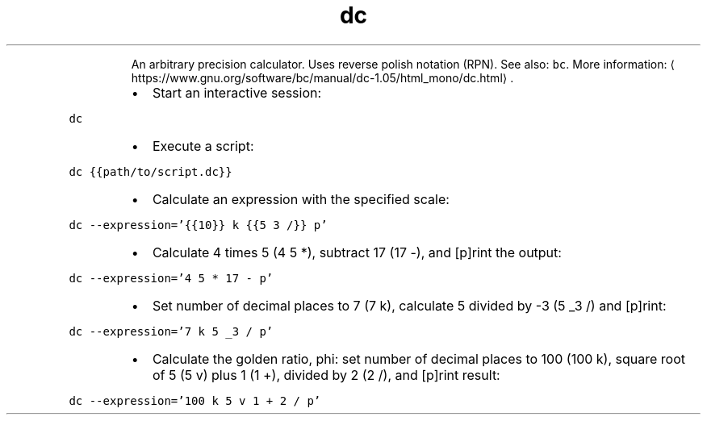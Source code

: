 .TH dc
.PP
.RS
An arbitrary precision calculator. Uses reverse polish notation (RPN).
See also: \fB\fCbc\fR\&.
More information: \[la]https://www.gnu.org/software/bc/manual/dc-1.05/html_mono/dc.html\[ra]\&.
.RE
.RS
.IP \(bu 2
Start an interactive session:
.RE
.PP
\fB\fCdc\fR
.RS
.IP \(bu 2
Execute a script:
.RE
.PP
\fB\fCdc {{path/to/script.dc}}\fR
.RS
.IP \(bu 2
Calculate an expression with the specified scale:
.RE
.PP
\fB\fCdc \-\-expression='{{10}} k {{5 3 /}} p'\fR
.RS
.IP \(bu 2
Calculate 4 times 5 (4 5 *), subtract 17 (17 \-), and [p]rint the output:
.RE
.PP
\fB\fCdc \-\-expression='4 5 * 17 \- p'\fR
.RS
.IP \(bu 2
Set number of decimal places to 7 (7 k), calculate 5 divided by \-3 (5 _3 /) and [p]rint:
.RE
.PP
\fB\fCdc \-\-expression='7 k 5 _3 / p'\fR
.RS
.IP \(bu 2
Calculate the golden ratio, phi: set number of decimal places to 100 (100 k), square root of 5 (5 v) plus 1 (1 +), divided by 2 (2 /), and [p]rint result:
.RE
.PP
\fB\fCdc \-\-expression='100 k 5 v 1 + 2 / p'\fR
